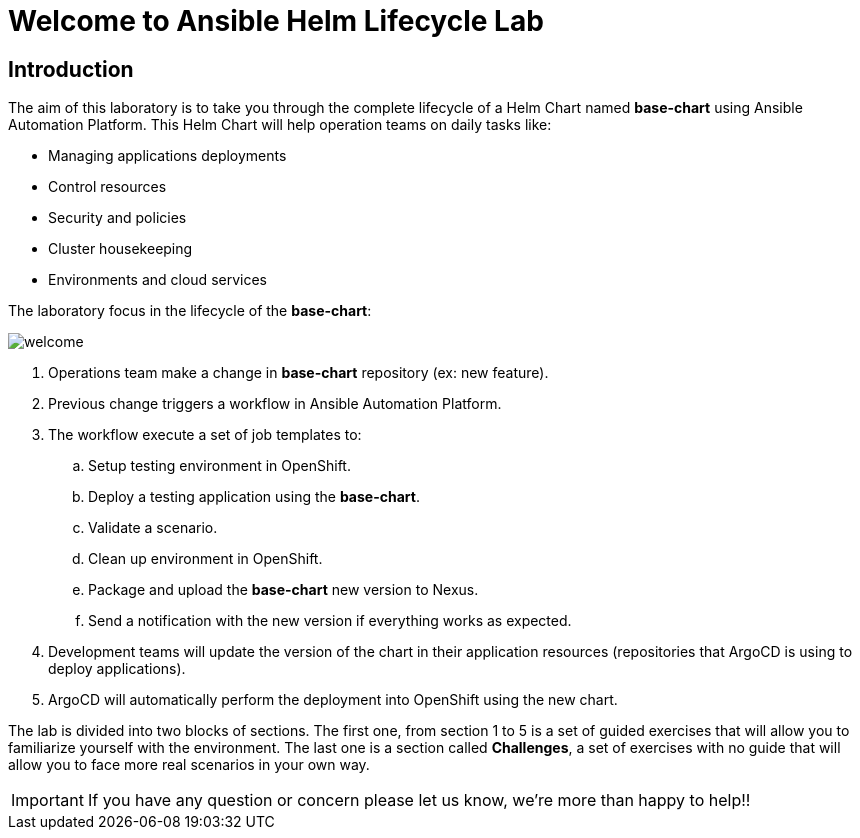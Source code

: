 = Welcome to Ansible Helm Lifecycle Lab
:page-layout: home
:!sectids:

== Introduction

The aim of this laboratory is to take you through the complete lifecycle of a Helm Chart named *base-chart* using Ansible Automation Platform. This Helm Chart will help operation teams on daily tasks like:

* Managing applications deployments
* Control resources
* Security and policies
* Cluster housekeeping
* Environments and cloud services

The laboratory focus in the lifecycle of the *base-chart*:

image::welcome.png[]

. Operations team make a change in *base-chart* repository (ex: new feature).
. Previous change triggers a workflow in Ansible Automation Platform.
. The workflow execute a set of job templates to:
.. Setup testing environment in OpenShift.
.. Deploy a testing application using the *base-chart*.
.. Validate a scenario.
.. Clean up environment in OpenShift.
.. Package and upload the *base-chart* new version to Nexus.
.. Send a notification with the new version if everything works as expected.
. Development teams will update the version of the chart in their application resources (repositories that ArgoCD is using to deploy applications).
. ArgoCD will automatically perform the deployment into OpenShift using the new chart.

The lab is divided into two blocks of sections. The first one, from section 1 to 5 is a set of guided exercises that will allow you to familiarize yourself with the environment. The last one is a section called *Challenges*, a set of exercises with no guide that will allow you to face more real scenarios in your own way.

IMPORTANT: If you have any question or concern please let us know, we're more than happy to help!!